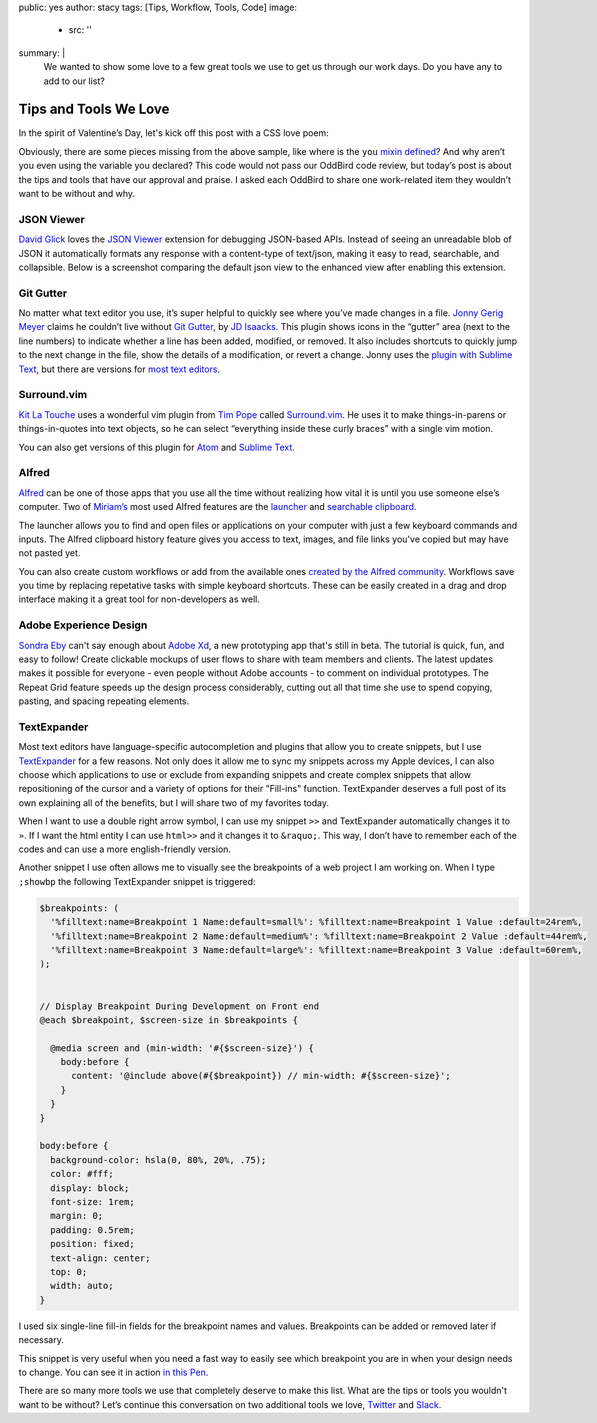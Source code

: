 public: yes
author: stacy
tags: [Tips, Workflow, Tools, Code]
image:
  - src: ''
summary: |
  We wanted to show some love to a few great tools we use to get us through
  our work days. Do you have any to add to our list?


Tips and Tools We Love
======================

In the spirit of Valentine’s Day, let's kick off this post
with a CSS love poem:


.. raw:: html

  <p data-height="238" data-theme-id="light" data-slug-hash="jydWVB" data-default-tab="result" data-user="stacy" data-embed-version="2" data-pen-title="CSS Love Poem" class="codepen">See the Pen <a href="http://codepen.io/stacy/pen/jydWVB/">CSS Love Poem</a> by Stacy (<a href="http://codepen.io/stacy">@stacy</a>) on <a href="http://codepen.io">CodePen</a>.</p><script async src="https://production-assets.codepen.io/assets/embed/ei.js"></script>


Obviously, there are some pieces missing from the above sample, like where is
the ``you`` `mixin defined`_? And why aren’t you even using the variable you
declared? This code would not pass our OddBird code review, but today’s post
is about the tips and tools that have our approval and praise. I asked each
OddBird to share one work-related item they wouldn’t want to be without and why.

.. _mixin defined: http://codepen.io/stacy/pen/249235ffa47cbe123358452508c554b9


JSON Viewer
~~~~~~~~~~~

`David Glick`_ loves the `JSON Viewer`_ extension for debugging JSON-based APIs.
Instead of seeing an unreadable blob of JSON it automatically formats any
response with a content-type of text/json, making it easy to read, searchable,
and collapsible. Below is a screenshot comparing the default json view to the
enhanced view after enabling this extension.

.. image:: /static/images/blog/2017/tips-tools/before-after-json-viewer.jpg
   :alt: clean and messy json screenshots
   :class: img-border

.. _David Glick: /birds/#bird-david
.. _JSON Viewer: https://chrome.google.com/webstore/detail/json-viewer/gbmdgpbipfallnflgajpaliibnhdgobh


Git Gutter
~~~~~~~~~~

No matter what text editor you use, it’s super helpful to quickly see where
you’ve made changes in a file. `Jonny Gerig Meyer`_ claims he couldn’t live
without `Git Gutter`_, by `JD Isaacks`_. This plugin shows icons in the
“gutter” area (next to the line numbers) to indicate whether a line has been
added, modified, or removed. It also includes shortcuts to quickly jump to the
next change in the file, show the details of a modification, or revert a
change. Jonny uses the `plugin with Sublime Text`_, but there are versions for
`most text editors`_.

.. image:: /static/images/blog/2017/tips-tools/gitgutter.jpg
   :alt: screenshot of the Git Gutter plugin in use
   :align: center

.. _Jonny Gerig Meyer: /birds/#bird-jonny
.. _Git Gutter: https://github.com/jisaacks/GitGutter
.. _JD Isaacks: https://twitter.com/jisaacks
.. _plugin with Sublime Text: https://www.sublimetext.com/
.. _most text editors: https://github.com/gitgutter


Surround.vim
~~~~~~~~~~~~

`Kit La Touche`_ uses a wonderful vim plugin from `Tim Pope`_ called
`Surround.vim`_. He uses it to make things-in-parens or things-in-quotes
into text objects, so he can select “everything inside these curly braces”
with a single vim motion.

You can also get versions of this plugin for `Atom`_ and `Sublime Text`_.

.. _Kit La Touche: /birds/#bird-kit
.. _Surround.vim: https://github.com/tpope/vim-surround
.. _Tim Pope: https://twitter.com/tpope
.. _Atom: https://atom.io/packages/vim-surround
.. _Sublime Text: https://github.com/jcartledge/sublime-surround

Alfred
~~~~~~

`Alfred`_ can be one of those apps that you use all the time without realizing
how vital it is until you use someone else’s computer. Two of `Miriam’s`_ most
used Alfred features are the `launcher`_ and `searchable clipboard`_.

.. image:: /static/images/blog/2017/tips-tools/alfred-launcher.jpg
   :alt: screenshot of the Alfred application launcher in use

The launcher allows you to find and open files or applications on your computer
with just a few keyboard commands and inputs. The Alfred clipboard history
feature gives you access to text, images, and file links you've copied but may
have not pasted yet.

You can also create custom workflows or add from the available ones
`created by the Alfred community`_. Workflows save you time by replacing
repetative tasks with simple keyboard shortcuts. These can be easily created in
a drag and drop interface making it a great tool for non-developers as well.

.. _Alfred: https://www.alfredapp.com/
.. _launcher: https://www.alfredapp.com/help/features/default-results/
.. _Miriam’s: /birds/#bird-miriam
.. _searchable clipboard: https://www.alfredapp.com/help/features/clipboard/
.. _created by the Alfred community: https://www.alfredapp.com/workflows/

Adobe Experience Design
~~~~~~~~~~~~~~~~~~~~~~~

`Sondra Eby`_ can't say enough about `Adobe Xd`_, a new prototyping app that's still in beta. The tutorial is quick, fun, and easy to follow! Create clickable mockups of user flows to share with team members and clients. The latest updates makes it possible for everyone - even people without Adobe accounts - to comment on individual prototypes. The Repeat Grid feature speeds up the design process considerably, cutting out all that time she use to spend copying, pasting, and spacing repeating elements.

.. _Sondra Eby: /birds/#bird-sondra
.. _Adobe Xd: /birds/#bird-sondra

.. image:: /static/images/blog/2017/tips-tools/adobexd.jpg

TextExpander
~~~~~~~~~~~~

Most text editors have language-specific autocompletion and plugins that
allow you to create snippets, but I use `TextExpander`_ for a few reasons.
Not only does it allow me to sync my snippets across my Apple devices, I can
also choose which applications to use or exclude from expanding snippets and
create complex snippets that allow repositioning of the cursor and a
variety of options for their "Fill-ins" function. TextExpander deserves a full post of its own
explaining all of the benefits, but I will share two of my favorites today.

When I want to use a double right arrow symbol, I can use my snippet
``>>`` and TextExpander automatically changes it to ``»``. If I want the html
entity I can use ``html>>`` and it changes it to ``&raquo;``. This way, I don’t
have to remember each of the codes and can use a more english-friendly version.

Another snippet I use often allows me to visually see
the breakpoints of a web project I am working on. When I type ``;showbp`` the
following TextExpander snippet is triggered:

.. code:: scss

  $breakpoints: (
    '%filltext:name=Breakpoint 1 Name:default=small%': %filltext:name=Breakpoint 1 Value :default=24rem%,
    '%filltext:name=Breakpoint 2 Name:default=medium%': %filltext:name=Breakpoint 2 Value :default=44rem%,
    '%filltext:name=Breakpoint 3 Name:default=large%': %filltext:name=Breakpoint 3 Value :default=60rem%,
  );


  // Display Breakpoint During Development on Front end
  @each $breakpoint, $screen-size in $breakpoints {

    @media screen and (min-width: '#{$screen-size}') {
      body:before {
        content: '@include above(#{$breakpoint}) // min-width: #{$screen-size}';
      }
    }
  }

  body:before {
    background-color: hsla(0, 80%, 20%, .75);
    color: #fff;
    display: block;
    font-size: 1rem;
    margin: 0;
    padding: 0.5rem;
    position: fixed;
    text-align: center;
    top: 0;
    width: auto;
  }

I used six single-line fill-in fields for the breakpoint names and values.
Breakpoints can be added or removed later if necessary.

.. image:: /static/images/blog/2017/tips-tools/fill-ins.jpg
   :alt: Fill-in text dialog box

This snippet is very useful when you need a fast way to easily see which
breakpoint you are in when your design needs to change. You can see it in
action `in this Pen`_.

.. _in this pen: http://codepen.io/stacy/pen/9b76e7d9eb9d730e734aa776a7078fc5/



There are so many more tools we use that completely deserve to make
this list. What are the tips or tools you wouldn't want to be without?
Let’s continue this conversation on two additional tools we love,
`Twitter`_ and `Slack`_.

.. _Twitter: https://twitter.com/oddbird
.. _Slack: http://friends.oddbird.net
